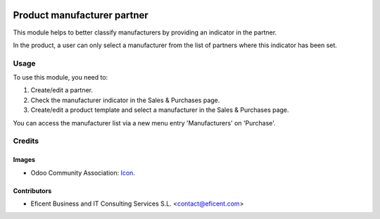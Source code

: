 .. image:: https://img.shields.io/badge/licence-AGPL--3-blue.svg
   :target: http://www.gnu.org/licenses/agpl-3.0-standalone.html
   :alt: License: AGPL-3

============================
Product manufacturer partner
============================

This module helps to better classify manufacturers by providing an indicator
in the partner.

In the product, a user can only select a manufacturer from the list of partners
where this indicator has been set.

Usage
=====

To use this module, you need to:

#. Create/edit a partner.
#. Check the manufacturer indicator in the Sales & Purchases page.
#. Create/edit a product template and select a manufacturer in the Sales & Purchases page.

You can access the manufacturer list via a new menu entry 'Manufacturers' on
'Purchase'.

Credits
=======

Images
------

* Odoo Community Association: `Icon <https://github.com/OCA/maintainer-tools/blob/master/template/module/static/description/icon.svg>`_.

Contributors
------------

* Eficent Business and IT Consulting Services S.L. <contact@eficent.com>
